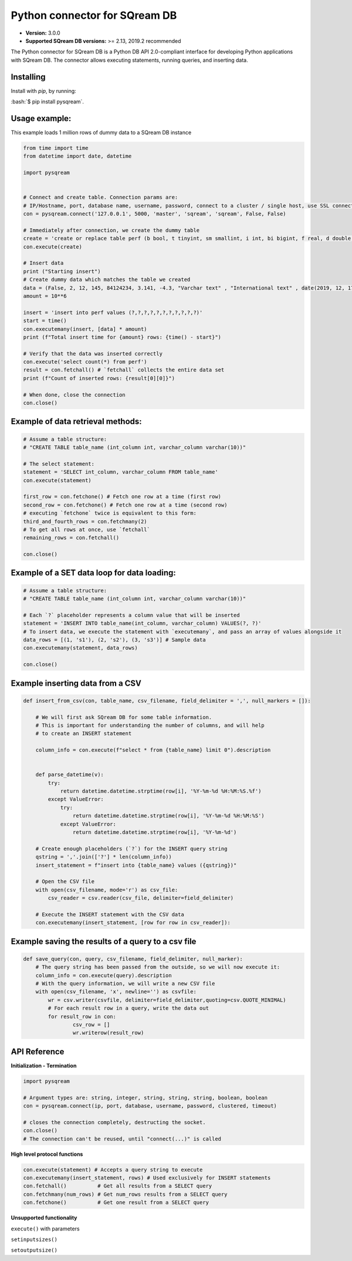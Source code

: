 .. role:: bash(code)
   :language: bash
   
===== 
Python connector for SQream DB
===== 

* **Version:**  3.0.0

* **Supported SQream DB versions:** >= 2.13, 2019.2 recommended

The Python connector for SQream DB is a Python DB API 2.0-compliant interface for developing Python applications with SQream DB.
The connector allows executing statements, running queries, and inserting data.

Installing
----------

Install with `pip`, by running:

:bash:`$ pip install pysqream`.

Usage example:
----------

This example loads 1 million rows of dummy data to a SQream DB instance


.. code-block:: python
              
    from time import time 
    from datetime import date, datetime
     
    import pysqream  


    # Connect and create table. Connection params are:
    # IP/Hostname, port, database name, username, password, connect to a cluster / single host, use SSL connection
    con = pysqream.connect('127.0.0.1', 5000, 'master', 'sqream', 'sqream', False, False) 
    
    # Immediately after connection, we create the dummy table
    create = 'create or replace table perf (b bool, t tinyint, sm smallint, i int, bi bigint, f real, d double, s varchar(10), ss nvarchar(10), dt date, dtt datetime)'
    con.execute(create) 
        
    # Insert data 
    print ("Starting insert")
    # Create dummy data which matches the table we created
    data = (False, 2, 12, 145, 84124234, 3.141, -4.3, "Varchar text" , "International text" , date(2019, 12, 17), datetime(1955, 11, 04, 01, 23, 00, 000))
    amount = 10**6

    insert = 'insert into perf values (?,?,?,?,?,?,?,?,?,?,?)'
    start = time()
    con.executemany(insert, [data] * amount) 
    print (f"Total insert time for {amount} rows: {time() - start}") 

    # Verify that the data was inserted correctly
    con.execute('select count(*) from perf')
    result = con.fetchall() # `fetchall` collects the entire data set
    print (f"Count of inserted rows: {result[0][0]}")

    # When done, close the connection
    con.close()
    

Example of data retrieval methods:
----------

.. code-block:: python

    # Assume a table structure:
    # "CREATE TABLE table_name (int_column int, varchar_column varchar(10))"

    # The select statement:
    statement = 'SELECT int_column, varchar_column FROM table_name'
    con.execute(statement)

    first_row = con.fetchone() # Fetch one row at a time (first row)
    second_row = con.fetchone() # Fetch one row at a time (second row)
    # executing `fetchone` twice is equivalent to this form:
    third_and_fourth_rows = con.fetchmany(2)
    # To get all rows at once, use `fetchall`
    remaining_rows = con.fetchall() 

    con.close()


Example of a SET data loop for data loading:
----------
.. code-block:: python

    # Assume a table structure:
    # "CREATE TABLE table_name (int_column int, varchar_column varchar(10))"
    
    # Each `?` placeholder represents a column value that will be inserted
    statement = 'INSERT INTO table_name(int_column, varchar_column) VALUES(?, ?)'
    # To insert data, we execute the statement with `executemany`, and pass an array of values alongside it
    data_rows = [(1, 's1'), (2, 's2'), (3, 's3')] # Sample data
    con.executemany(statement, data_rows)
    
    con.close()
    

Example inserting data from a CSV
----------
.. code-block:: python

    def insert_from_csv(con, table_name, csv_filename, field_delimiter = ',', null_markers = []):
    
        # We will first ask SQream DB for some table information.
        # This is important for understanding the number of columns, and will help
        # to create an INSERT statement
   
        column_info = con.execute(f"select * from {table_name} limit 0").description

        
        def parse_datetime(v):
            try:
                return datetime.datetime.strptime(row[i], '%Y-%m-%d %H:%M:%S.%f')
            except ValueError:
                try: 
                    return datetime.datetime.strptime(row[i], '%Y-%m-%d %H:%M:%S')
                except ValueError:
                    return datetime.datetime.strptime(row[i], '%Y-%m-%d')
    
        # Create enough placeholders (`?`) for the INSERT query string
        qstring = ','.join(['?'] * len(column_info))
        insert_statement = f"insert into {table_name} values ({qstring})"
        
        # Open the CSV file
        with open(csv_filename, mode='r') as csv_file:
            csv_reader = csv.reader(csv_file, delimiter=field_delimiter)
        
        # Execute the INSERT statement with the CSV data
        con.executemany(insert_statement, [row for row in csv_reader]):
                    
        
Example saving the results of a query to a csv file
----------
.. code-block:: python

    def save_query(con, query, csv_filename, field_delimiter, null_marker):
        # The query string has been passed from the outside, so we will now execute it:
        column_info = con.execute(query).description
        # With the query information, we will write a new CSV file
        with open(csv_filename, 'x', newline='') as csvfile:
            wr = csv.writer(csvfile, delimiter=field_delimiter,quoting=csv.QUOTE_MINIMAL)
            # For each result row in a query, write the data out
            for result_row in con:
                    csv_row = []
                    wr.writerow(result_row)
       
API Reference
-------------

**Initialization - Termination**

.. code-block:: python
    
    import pysqream
    
    # Argument types are: string, integer, string, string, string, boolean, boolean
    con = pysqream.connect(ip, port, database, username, password, clustered, timeout) 
     
    # closes the connection completely, destructing the socket.
    con.close()
    # The connection can't be reused, until "connect(...)" is called
   

**High level protocol functions**

.. code-block:: python

    con.execute(statement) # Accepts a query string to execute
    con.executemany(insert_statement, rows) # Used exclusively for INSERT statements
    con.fetchall()          # Get all results from a SELECT query
    con.fetchmany(num_rows) # Get num_rows results from a SELECT query
    con.fetchone()          # Get one result from a SELECT query


**Unsupported functionality**

``execute()`` with parameters

``setinputsizes()``

``setoutputsize()``
